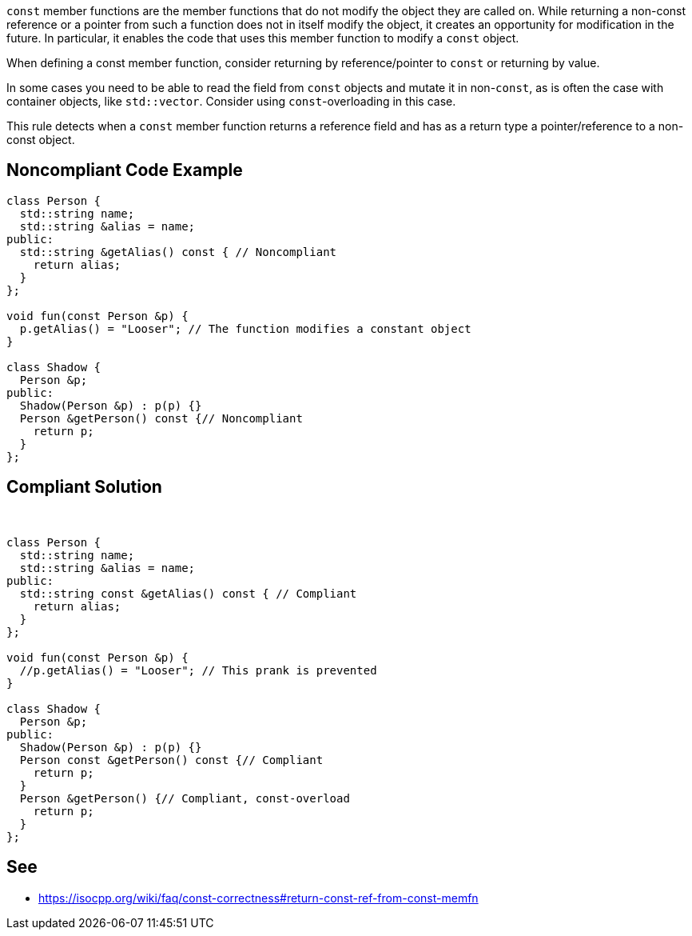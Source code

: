 ``++const++`` member functions are the member functions that do not modify the object they are called on.
 While returning a non-const reference or a pointer from such a function does not in itself modify the object, it creates an opportunity for modification in the future. In particular, it enables the code that uses this member function to modify a ``++const++`` object.

When defining a const member function, consider returning by reference/pointer to ``++const++`` or returning by value.

In some cases you need to be able to read the field from ``++const++`` objects and mutate it in non-``++const++``, as is often the case with container objects, like ``++std::vector++``. Consider using ``++const++``-overloading in this case.

This rule detects when a ``++const++`` member function returns a reference field and has as a return type a pointer/reference to a non-const object.


== Noncompliant Code Example

----
class Person {
  std::string name;
  std::string &alias = name;
public:
  std::string &getAlias() const { // Noncompliant
    return alias;
  }
};

void fun(const Person &p) {
  p.getAlias() = "Looser"; // The function modifies a constant object
}

class Shadow {
  Person &p;
public:
  Shadow(Person &p) : p(p) {}
  Person &getPerson() const {// Noncompliant
    return p;
  }
};
----


== Compliant Solution

 

----
class Person {
  std::string name;
  std::string &alias = name;
public:
  std::string const &getAlias() const { // Compliant
    return alias;
  }
};

void fun(const Person &p) {
  //p.getAlias() = "Looser"; // This prank is prevented
}

class Shadow {
  Person &p;
public:
  Shadow(Person &p) : p(p) {}
  Person const &getPerson() const {// Compliant
    return p;
  }
  Person &getPerson() {// Compliant, const-overload
    return p;
  }
};
----


== See

* https://isocpp.org/wiki/faq/const-correctness#return-const-ref-from-const-memfn
  

